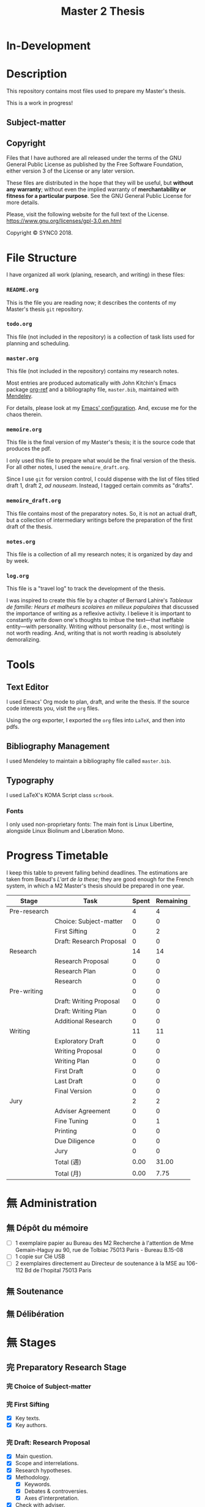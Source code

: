 #+STARTUP: indent hidestars contents logdrawer
#+TITLE: Master 2 Thesis
#+EXPORT_SELECT_TAGS: export
#+EXPORT_EXCLUDE_TAGS: noexport
* In-Development
* Description
This repository contains most files used to prepare my Master's thesis.

This is a work in progress!
** Subject-matter 

** Copyright
[[./images/gpl3.png]]

Files that I have authored are all released under the terms of the GNU
General Public License as published by the Free Software Foundation, either
version 3 of the License or any later version.

These files are distributed in the hope that they will be useful, but
*without any warranty*; without even the implied warranty of *merchantability
or fitness for a particular purpose*. See the GNU General Public License for
more details.

Please, visit the following website for the full text of the License.
https://www.gnu.org/licenses/gpl-3.0.en.html

Copyright © SYNC0 2018.
* File Structure 
I have organized all work (planing, research, and writing) in these files:
*** ~README.org~
This is the file you are reading now; it describes the contents of my
Master's thesis ~git~ repository.
*** ~todo.org~
This file (not included in the repository) is a collection of task lists
used for planning and scheduling.

# It follows this structure (the "stages" are explained [[file:README.org::Preparation][here]]): 
*** ~master.org~
This file (not included in the repository) contains my research notes. 

# it follows this structure:

# First level headings are the authors, and second level headings are the
# texts (books, journal artciles, webpages, etc.). 

# I use the ~:lecture:~ tag with ~org-mode~'s custom agenda commands, so I add it
# to all first level headings.

Most entries are produced automatically with John Kitchin's Emacs package
[[https://github.com/jkitchin/org-ref][org-ref]] and a bibliography file, ~master.bib~, maintained with [[https://www.mendeley.com/download-desktop/][Mendeley]]. 

For details, please look at my [[https://github.com/sync0/sync0_laptop_config/blob/master/.emacs.d/init.org][Emacs' configuration]]. And, excuse me for the
chaos therein.
*** ~memoire.org~
This file is the final version of my Master's thesis; it is the source code
that produces the pdf.

I only used this file to prepare what would be the final version of the
thesis. For all other notes, l used the ~memoire_draft.org~.

Since I use ~git~ for version control, I could dispense with the list of
files titled draft 1, draft 2, /ad nauseam/. Instead, I tagged certain
commits as "drafts". 
*** ~memoire_draft.org~
This file contains most of the preparatory notes. So, it is not an actual
draft, but a collection of intermediary writings before the preparation of
the first draft of the thesis.
*** ~notes.org~
This file is a collection of all my research notes; it is organized by day
and by week. 
*** ~log.org~
This file is a "travel log" to track the development of the thesis. 

I was inspired to create this file by a chapter of Bernard Lahire's
/Tableaux de famille: Heurs et malheurs scolaires en milieux populaires/ that
discussed the importance of writing as a reflexive activity. I believe it
is important to constantly write down one's thoughts to imbue the
text---that ineffable entity---with personality. Writing without
personality (i.e., most writing) is not worth reading. And, writing that is
not worth reading is absolutely demoralizing.
* Tools  
** Text Editor
I used Emacs' Org mode to plan, draft, and write the thesis. If the
source code interests you, visit the ~org~ files. 

Using the org exporter, I exported the ~org~ files into ~LaTeX~, and then into pdfs.
** Bibliography Management
I used Mendeley to maintain a bibliography file called ~master.bib~. 
** Typography
I used LaTeX's KOMA Script class ~scrbook~.
*** Fonts
I only used non-proprietary fonts: The main font is Linux Libertine,
alongside Linux Biolinum and Liberation Mono.
* Progress Timetable 
I keep this table to prevent falling behind deadlines. The estimations are
taken from Beaud's /L'art de la these/; they are good enough for the French
system, in which a M2 Master's thesis should be prepared in one year.

#+ATTR_LATEX: :environment tabular :booktabs :align clcc :caption \captionabove{Calendar for preparing a Master's thesis.}
| Stage        | Task                   | Spent | Remaining |
|--------------+------------------------+-------+-----------|
| Pre-research |                        |     4 |         4 |
|--------------+------------------------+-------+-----------|
|              | Choice: Subject-matter |     0 |         0 |
|              | First Sifting          |     0 |         2 |
|              | Draft: Research Proposal |     0 |         0 |
|--------------+------------------------+-------+-----------|
| Research     |                        |    14 |        14 |
|--------------+------------------------+-------+-----------|
|              | Research Proposal |     0 |         0 |
|              | Research Plan          |     0 |         0 |
|              | Research               |     0 |         0 |
| Pre-writing  |                        |     0 |         0 |
|              | Draft: Writing Proposal |     0 |         0 |
|              | Draft: Writing Plan    |     0 |         0 |
|              | Additional Research    |     0 |         0 |
|--------------+------------------------+-------+-----------|
| Writing      |                        |    11 |        11 |
|--------------+------------------------+-------+-----------|
|              | Exploratory Draft      |     0 |         0 |
|              | Writing Proposal |     0 |         0 |
|              | Writing Plan           |     0 |         0 |
|              | First Draft            |     0 |         0 |
|              | Last Draft             |     0 |         0 |
|              | Final Version          |     0 |         0 |
|--------------+------------------------+-------+-----------|
| Jury         |                        |     2 |         2 |
|--------------+------------------------+-------+-----------|
|              | Adviser Agreement      |     0 |         0 |
|              | Fine Tuning            |     0 |         1 |
|              | Printing               |     0 |         0 |
|              | Due Diligence          |     0 |         0 |
|              | Jury                   |     0 |         0 |
|--------------+------------------------+-------+-----------|
|              | Total (週)             |  0.00 |     31.00 |
|              | Total  (月)            |  0.00 |      7.75 |
#+TBLFM: @>>$3..@>>$>=vsum(@2..@-2);%.2f::@>$3..@>$>=(vsum(@2..@-2))/4;%.2f::@<<$>>..@>>>$>>=$>-$>>>;%.0f::

# Since the table is coded with Emacs' ~org-mode~, it is interactive. Just type
# the number of weeks spent in each stage under the ~Spent~ column, and the
# rest will adjust (with ~C-c C-c~) to display the remaining weeks and months.
* 無 Administration   
** 無 Dépôt du mémoire
SCHEDULED: <2019-05-16 Thu>
- [ ] 1 exemplaire papier au Bureau des M2 Recherche à l'attention de Mme
  Gemain-Haguy au 90, rue de Tolbiac 75013 Paris - Bureau B.15-08
- [ ] 1 copie sur Clé USB
- [ ] 2 exemplaires directement au Directeur de soutenance à la MSE au
  106-112 Bd de l'hopital 75013 Paris 
** 無 Soutenance
SCHEDULED: <2019-05-24 Fri>
** 無 Délibération
SCHEDULED: <2019-06-05 Wed>
* 無 Stages 
** 完 Preparatory Research Stage
DEADLINE: <2018-10-31 Wed>
*** 完 Choice of Subject-matter
*** 完 First Sifting
SCHEDULED: <2018-10-28 Sun>
- [X] Key texts.
- [X] Key authors.
*** 完 Draft: Research Proposal 
DEADLINE: <2018-10-31 Wed>
- [X] Main question.
- [X] Scope and interrelations.
- [X] Research hypotheses.
- [X] Methodology.
  - [X] Keywords.
  - [X] Debates & controversies.
  - [X] Axes d'interpretation.
- [X] Check with adviser.
** 完 Research Stage
SCHEDULED: <2018-11-01 Thu>
*** 完 Research Proposal
- [X] Main question.
- [X] Secondary questions.
- [X] Scope and interrelations.
- [X] Research hypotheses.
- [X] Methodology.
  - [X] Keywords.
  - [X] Axes d'interpretation.
  - [X] Debates & controversies.
- [X] Sources.
  - [X] Update list of key texts.
  - [X] Update list of key authors.
*** 完 Research Plan
- [X] Check with adviser.
- [X] Check with selected readers.
- [X] Update the Framework.
*** 完 Research
 - [X] Final Sifting.
   - [X] Update list of key texts.
   - [X] Update list of key authors.
 - [X] If necessary, update any component of the Framework.
** 完 Preparatory Writing Stage
*** 中 Draft: Writing Proposal
- [ ] Update Main Question.
- [ ] Write the Directing Idea.
- [ ] Write the Argument.
*** 中 Draft: Writing Plan
- [ ] Check with thesis adviser.
*** 中 Additional Research
** 待 Writing Stage
SCHEDULED: <2019-01-20 Sun>
*** 取 Exploratory Draft: Thesis
- [ ] Check with thesis adviser.
*** 取 Writing Proposal
- [ ] Check with thesis adviser.
- [ ] Check with selected readers.
*** 完 Writing Plan
- [X] Check with thesis adviser.
- [X] Check with selected readers.
- [X] Classification of documents.
*** First Draft: Thesis
- [ ] Check with thesis adviser.
- [ ] Check with selected readers.
- [ ] Rewriting including their comments.
*** 取 Last Draft: Thesis
- [ ] Revise each introduction and conclusion.
- [ ] Revise the general introduction and the general conclusion.
- [ ] Check with thesis adviser.
- [ ] Check with selected readers.
- [ ] Rewriting including their comments.
*** Final Version Thesis
- [ ] Check for orthographic and typographic errors.
- [ ] Check for mood & consistency.
- [ ] Check with thesis adviser.
- [ ] Check with selected readers.
** 無 Jury Stage
    SCHEDULED: <2019-05-13 Mon>
*** Adviser Agreement: Jury
*** Fine Tuning
- [ ] Correct the Final Version and prepare for printing.
*** Printing
*** Due Diligence: Jury
*** Jury
* Writing Plan
** [14/15] Introduction
*** 完 Simon, Heuristic Problem Solving: The Next Advance in Operations Research 
*** 無 Schaffer, Enlightened Automata 
*** 取 Rabinbach, The End of the Utopias of Labor
*** 取 [0/2] Maas, William Stanley Jevons and the Making of Modern Economics
**** 無 The Prying Eyes of the Natural Scientist
**** 無 The Image of Economics
     - Bridging the natural and the social
     - Mechanical dreams
     - Economics as natural science
*** 取 Dubarle, Vers la machine à gouverner
*** 取 Oliveira, A History of the Work Concept
*** 取 Peaucelle, Vices et vertus du travail spécialisé 
*** 取 Supiot, Le droit du travail 
*** 取 Séris, La technique 
*** 取 Supiot, Critique du droit du travail 
*** 取 Vatin, Le travail et ses valeurs 
*** 取 Thompson, Time, Work-Discipline, and Industrial Capitalism 
*** 取 Brenner, Quelle épistémologie historique?
*** 取 Maas, The Historical Epistemology of Economics
*** 取 [0/5] Supiot, 2012, La gouvernance par les nombres
:Notes:
Maybe read only chapter 3 and 7. 
:END:
**** 無 En quête de la machine à gouverner
     - Poétique du gouvernement 
     - L'homme machine
     - Du gouvernement à la gouvernance
**** 無 Le rêve de l'harmonie par le calcul
     - Les accords parfaits du nombre
     - La fonction instituante de la discorde 
**** 無 L'essor des usages normatifs de la quantification
     - Rendre compte
     - Administrer
     - Juger
     - Légiférer 
**** 無 L’asservissement de la Loi au Nombre: du Gosplan au Marché total
     - Le renversement du règne de la loi
     - Le droit, outil de planification
     - L'hybridation du communisme et capitalisme 
**** 無 De la mobilisation totale à la crise du Fordisme
      - Le compromis Fordiste
      - La déconstruction du droit du travail
      - Les voies d'un nouveau compromis 
** [15/15] Chapter 1
*** 完 Peaucelle, Un «éléphant blanc» en pleine Révolution Française
DEADLINE: <2019-04-19 Fri>
*** 完 Picon, Gaspard Riche de Prony, ou le génie appliqué
DEADLINE: <2019-04-19 Fri>
*** 完 Peaucelle, La division du travail
DEADLINE: <2019-04-20 Sat>
*** 完 Friedmann, L'encyclopédie et le travail humain 
DEADLINE: <2019-04-21 Sun>
*** 完 Dupin, Éloge de M. le Baron de Prony
This text mentions Smith and the division of labor. 
*** 完 Prony, Notice sur les grandes tables logarithmiques et trigonométriques 
Only in this text does Prony mention the intervention of Smith's division
of labour. 
*** 完 Prony, Éclaircissements sur un point de l'histoire des tables trigonométriques 
*** 完 Delambre, Rapport sur les grandes tables trigonométriques décimales du cadastre 
*** 完 Daston, Enlightenment Calculations
*** 完 Delaire, Épingle 
*** 完 Perronet, Épinglier 
*** 完 Firmin-Didot, Note sur la publication proposée par le gouvernement anglais des grandes tables 
*** 完 Grattan-Guinness, The computation factory: de Prony's project for making tables in the 1790s
*** 完 Lefort, Description des grandes tables logarithmiques et trigonometriques 
*** 取 Roegel, The Great Logarithmic and Trigonometric Tables of the French Cadastre
This text has one of the most comprehensive multi-language bibliographies
on the project of the computation of the logarithmic tables at the Bureau
du cadastre. 
**** 無 Chapter 1
**** 無 Bibliography
** [5/13] Chapter 2
*** 中 [1/3] Maas, William Stanley Jevons and the Making of Modern Economics
**** 阻 Engines of Discovery
DEADLINE: <2019-04-19 Fri>
***** 完 Babbage and his calculating engines
***** 完 God is a programmer
***** 無 An intelligent machine
***** 無 Is the mind a reasoning machine?
**** 取 The Machinery of the Mind
***** 取 The Logical Abacus
***** 取 The Logical Machine
***** 取 The machinery of the mind
***** 取 Induction - the inverse of deduction
***** 取 To decide what things are similar
**** 無  The Laws of Human Enjoyment
***** 無 The factory system and the division of labor
***** 無 Ruskin's aesthetic-driven criticism of the factory system
***** 無 Mill and the gospel of work
***** 無 Work and fatigue
*** 待 Schaffer, Babbage's Intelligence: Calculating Engines and the Factory System
DEADLINE: <2019-04-23 Tue>
*** 完 Babbage, On the Economy of Machinery and Manufactures 
DEADLINE: <2019-04-24 Wed>
**** 無 Chapter XIII: On the Difference between Making and Manufacturing 
**** 完 Chapter XVI: On the Division of Labor
**** 完 Chapter XVII: On the Division of Mental Labor
**** 無 Chapter XXVIII: On Combination amongst Masters or Workmen against Each Other
**** 無 Chapter XXIX: On Combinations of Masters against the Public
*** 無 Miller, Charles Babbage and the Design of Intelligence 
*** 待 Wise & Smith, Work and Waste: Political Economy and Natural Philosophy
DEADLINE: <2019-04-26 Fri>
*** 完 Babbage, A Letter to Sir Humphry Davy
*** 無 Babbage, On a Method of Expressign by Signs, the Action of Machinery
*** 無 Colebrook, On Presenting the Gold Medal to Babbage
*** 無 Lardner, Babbage's Calculating Engine
*** 取 Lovelace, Notes upon the Memoir by the Translator
*** 取 Menabrea, Notions sur la machine analytique de M. Charles Babbage
*** 取 Purbrick, The Dream Machine 
*** 無 Romano, The Economic Ideas of Charles Babbage
** [0/0] Conclusion
* Lectures 
** Discarded 
*** 取 Grabiner, The Centrality of Mathematics in the History of Western Thought 
*** 取 Peaucelle, Le détail du calendrier de calcul des tables de Prony 1791 à 1802
*** 取 Ycart, La manufacture à logarithmes comme des épingles 
*** 取 Dasgupta, It Began with Babbage
*** 取 Peaucelle, Les innovations techniques et organisationelles dans la fabrication des épingles 
*** 取 Peaucelle, Raisonner sur les épingles, l'exemple d'Adam Smith sur la division du travail
*** 取 Campbell-Kelly, Computer: A History of the Information Machine
*** 取 Réaumur, Art de l’épinglier 
*** 取 Gaspard-Clair-François-Marie Riche de Prony, Constructeur de ponts
*** 取 Grier, Human Computers
*** 取 [0/15] Heyck, Herbert Simon: The Bounds of Reason in Modern America
  - [ ] Unbounded rationality
  - [ ] The garden of forking paths
  - [ ] The Chicago school and the sciences of control
  - [ ] Mathematics, logic, and the sciences of choice
  - [ ] Research and reform
  - [ ] /Homo administrativus/, or Choice under control
  - [ ] Decisions and revisions
  - [ ] Structuring his environment
  - [ ] Islands of theory
  - [ ] A new model of mind and machine
  - [ ] The program /is/ the theory
  - [ ] The cognitive revolution
  - [ ] /Homo adaptativus/, the Finite problem solver
  - [ ] Scientist of the artificial
  - [ ] The expert problem solver 
*** 取 Heyck, Georges Miller, language, and the computer metaphor of mind
*** 取 Heyck, Mind and Network
*** 取 Heyck Defining the Computer: Herbert Simon and the Bureaucratic Mind, Part 2
*** 完 Heyck, Defining the Computer: Herbert Simon and the Bureaucratic Mind, Part 1
*** 取 Mirowski, Core Wars
*** 取 Gigerenzer, Mind as Computer: Birth of a Metaphor
*** 取 Simon, Artificial Intelligence: An Empirical Science
*** 取 Marshall, Minds, Machines and Metaphors
*** 取 Simon, Mind as Machine: The Cognitive Révolution in Behavioral Science
*** 取 Simon, History of Artificial Intelligence
*** 取 Simon, Interview in OMNI
*** 取 Simon, The Patterned Matter that is Mind
*** 取 Simon, Theories of Decision-Making in Economics and Behavioral Science
*** 無 Simon, Rational Choice and the Structure of the Environment                             
*** 取 Simon, Public Administration in Today's World of Organizations and Markets
Recommended by Jean-Sébastien Lenfant for the Economics and Psychology class.
*** 取 Simon, Discovering Explanations
*** 取 Simon, Invariants of Human Behavior
*** 取 Simon, Rational Decision-making in Business Organizations
*** 取 Simon, Information 101: It is Not What You Know, It is How you Know It
*** 取 Simon, Human Nature in Politics: The Dialogue of Psychology with Political Science
*** 取 Simon, Freedom and Discipline
*** 取 Simon, Psychology and Economics
*** 取 Simon, Administrative Behavior
*** 取 Simon, Prometheus or Pandora: The Influence of Automation on Society 
*** 取 Simon, AI's Greatest Trends and Controversies
*** 取 Simon, Management by Machine
*** 取 Simon, A Computer for Everyman
*** 取 Simon, Artificial Intelligence: Where Has It Been, and Where is It Going?
*** 取 Simon, Artificial Intelligence (simon2001b)
*** 取 Simon, Artificial Intelligence: Current Status and Future Potential
*** 取 Simon, Robots: Who Wants Them and Why
*** 取 Waring, Taylorism Transformed
*** 取 Simon, What Computers Mean for Man and Society
*** 取 Simon, What is Industrial Democracy?
*** 取 Simon, The Shape of Automation 
:PROPERTIES:
:LOCATION: Bibliothèque Broca
:END:
**** 無 Simon, The Economic Effects of Automation
**** 無 Simon, The Corporation: Will it Be Manage by Machines?
**** 無 Simon, The New Science of Management Decisions
**** 取 Simon, The Sciences of the Artificial
** [4/57] Key Text                                                                             
*** 無 [0/15] Heyck, Herbert Simon: The Bounds of Reason in Modern America
  - [ ] Unbounded rationality
  - [ ] The garden of forking paths
  - [ ] The Chicago school and the sciences of control
  - [ ] Mathematics, logic, and the sciences of choice
  - [ ] Research and reform
  - [ ] /Homo administrativus/, or Choice under control
  - [ ] Decisions and revisions
  - [ ] Structuring his environment
  - [ ] Islands of theory
  - [ ] A new model of mind and machine
  - [ ] The program /is/ the theory
  - [ ] The cognitive revolution
  - [ ] /Homo adaptativus/, the Finite problem solver
  - [ ] Scientist of the artificial
  - [ ] The expert problem solver 
*** 無 [0/15] Supiot, 2012, La gouvernance par les nombres
:Notes:
Maybe read only chapter 3 and 7. 
:END:
  1. [ ] En quête de la machine à gouverner
     - Poétique du gouvernement 
     - L'homme machine
     - Du gouvernement à la gouvernance
  2. [ ] Les aventures d'un idéal: le règne de la loi
     - Le /nomos/ grec
     - La /lex/ en droit romain
     - La révolution gregorienne
     - /Common Law/ et droit continental
     - La tradition juridique occidental 
  3. [ ] Autres points de vue sur les lois
  4. [ ] Le rêve de l'harmonie par le calcul
     - Les accords parfaits du nombre
     - La fonction instituante de la discorde 
  5. [ ] L'essor des usages normatifs de la quantification
     - Rendre compte
     - Administrer
     - Juger
     - Légiférer 
  6. [ ] L’asservissement de la Loi au Nombre: du Gosplan au Marché total
     - Le renversement du règne de la loi
     - Le droit, outil de planification
     - L'hybridation du communisme et capitalisme 
  7. [ ] Calculer l'incalculable: la doctrine Law and Economics
     - La théorie des jeux
     - La théorie de l'agence
     - Le théorème de Coase et la théorie des /property rights/
     - La /New Comparative Analysis/ et le marché du droit 
  8. [ ] La dynamique juridique de la gouvernance par les nombres
     - La gouvernance individuelle 
     - La gouvernance de l’entreprise 
     - La gouvernance étatique 
     - La gouvernance européenne 
     - La gouvernance mondiale 
  9. [ ] Les impasses de la gouvernance par les nombres
     - Les effets de structure de la gouvernance par les nombres 
     - Les résistances du Droit à la gouvernance par les nombres
  10. [ ] Le dépérissement de l'état
      - La sacralité de la chose publique
      - La direction scientifique des hommes
      - L'inversion de la hiérarchie publique/privé
      - La loi pour soi et soi pour la loi
      - Sans foi ni loi: la société insoutenable 
  11. [ ] La résurgence du gouvernement par les hommes
  12. [ ] De la mobilisation totale à la crise du Fordisme
      - Le compromis Fordiste
      - La déconstruction du droit du travail
      - Les voies d'un nouveau compromis 
  13. [ ] De l'échange quantifié à l’allégeance des personnes
      - La mobilisation totale au travail
      - Les nouveaux droits attachés à la personne 
  14. [ ] La structure des liens d’allégeance
      - L'allégeance dans les réseaux d'entreprises
      - L'allégeance des multinationales aux États impériaux
  15. [ ] Comment en sortir
*** 無 [0/7] Maas, William Stanley Jevons and the Making of Modern Economics
:Notes:
Use chapter one. If possible the last chapter as well. 
:END:
  1. [ ] The Prying Eyes of the Natural Scientist
  2. [ ] Engines of Discovery
     - Babbage and his calculating engines
     - God is a programmer
     - An intelligent machine
     - Is the mind a reasoning machine?
  3. [ ] The Machinery of the Mind
     - The Logical Abacus
     - The Logical Machine
     - The machine of the mind
     - Induction - the inverse of deduction
     - To decide what things are similar
  4. [ ] The Laws of Human Enjoyment
     - The factory system and the division of labor
     - Ruskin's aesthetic-driven criticism of the factory system
     - Mill and the gospel of work
     - Work and fatigue
  5. [ ] The Image of Economics
     - Bridging the natural and the social
     - Mechanical dreams
     - Economics as natural science
*** 完 Heyck, Producing Reason 
[[Solovey, Cold War Social Science: Knowledge Production, Liberal]]
[[file:master.org::Producing Reason]]
*** 無 Heyck, The Organizational Revolution and the Human Sciences
*** 次 Mirowski, Machines that Buy to Machines that Sell
*** 無 Sent, Behavioral Economics: How Psychology Made Its (Limited) Way Back Into Economics
*** 次 Sent, Herbert A. Simon as a Cyborg Scientist
*** 無 Sent, Sent Simulating Simon Simulating Scientists
*** 次 Sent, Simplifying  Herbert Simon  
*** 無 Sent, The Economics of the Crisis and the Crisis of Economics: Lessons from Behavioral Economics
Probably good for writing the introduction. 
*** 次 Simon, A Behavioral Model of Rational choice
*** 無 Simon, Anecdotes: A Very Early Expert System
*** 無 Simon, Cognitive Science: The Newest Science of the Artificial
*** 次 Simon, Economics and Psychology                                      
*** 無 Simon, Economics, Bounded Rationality and the Cognitive Revolution
*** 無 Simon, Editorial: Cognitive Modeling in Perspective
*** 無 Simon, Models of Discovery: and Other Topics in the Methods of Science
*** 無 Simon, On the Behavioral and Ratuional Foundations of Economic Theory
*** 無 Simon, The Failure of Armchair Economics 
*** 無 Simon, Organization Man: Rational or Self-Actualizing?
*** 無 Simon, Organizations and Markets
*** 完 Simon, Pro- and Anti-Lists of the Most Significant Contributions to Economic Theory
*** 無 Simon, Radical Constructivims and Cognitive Psychology
*** 阻 Mayr, Authority, Liberty and Automatic Machinery in Early Modern Europe
*** 阻 Riskin, The Defecating Duck, or the Ambiguous Origins of Artificial Life 
*** 無 Rabinbach, The Human Motor
** [0/33] Important Text                                                                       
*** 中 [1/8] Mirowski, Machine Dreams
  - [X] Cyborg Agonists
    - [X] Rooms with a view
    - [X] Where the cyborgs are
    - [X] The natural sciences and the history of economics
    - [X] Anatomy of a cyborg
    - [X] Attack of the cyborgs
    - [X] The new automaton theatre
  - [-] Some Cyborg Genealogies; or How the Demon Got Its Bots
    - [X] The little engines that could've
    - [ ] Adventures of a red-hot demon
    - [ ] Cybernetics
    - [ ] The devil that made us do it
    - [ ] The advent of complexity
  - [ ] John von Neumann and the Cyborg Incursion into Economics
    - [ ] Economics at one remove
    - [ ] Purity
    - [ ] Impurity
    - [ ] Wordliness
  - [ ] The Military, the Scientist, and the Revised Rules of the Game
    - [ ] What did you do in the war, daddy?
    - [ ] The cybord character of science mobilization in the WWII
    - [ ] Operations Research
    - [ ] The Ballad of Hotelling and Schultz
    - [ ] SRG, RAND, Rad Lab
  - [ ] Do Cyborgs Dream of Efficient Markets?
    - [ ] From Red Vienna to Computopia
    - [ ] The Goals of Cowles, and Red Afterglows
    - [ ] Every Man His Own Stat Package
    - [ ] On the Impossibility of a Democratic Computer
  - [ ] The Empire Strikes Back
    - [ ] Previews of Cunning Abstractions
    - [ ] Its a World Eat World Dog: Game Theory at RAND
    - [ ] The High Cost of Information in Postwar Neoclassical Theory
    - [ ] Rigor Mortis in the First Casualty of War
    - [ ] Does the Rational Agent Compute?
  - [ ] Core Wars
    - [ ] Inhuman, All Too Inhuman
    - [ ] Herbert Simon: Simulacra vs Automata
    - [ ] Showdown at the OR Corral
    - [ ] Send in the Clones
  - [ ] Machines Who Think vs Machines that Sell
    - [ ] Where is the Computer Taking Us?
    - [ ] Five Alternative Scenarios for the Future of Computational
      Economics
    - [ ] They Hayek Hypothesis and Experimental Economics
    - [ ] Gode and Sunder Go Roboshoppin
    - [ ] Contingency, Irony, and Computation
*** 無 Ando, On the Contributions of Herbert Simon to Economics
*** 無 Mirowski, Interaction and Market Structure
*** 阻 Dasgupta, It Began with Babbage: The Genesis of Computer Science
*** 無 Callon, Economization, part 1: Shifting Attention from the Economy towards Processes of Economization
*** 無 Callon, Economization, part 2: A Research Programme for the Study of Markets
*** 阻 Dupuy, Aux origines des sciences cognitives 
*** 阻 Edwards, The Closed World: Computers and the Politics of Discourse in Cold War America
*** 阻 Miller, Toward a general theory for the behavioral sciences
*** 無 Muniesa, Peripheral Vision Economic Markets as Calculative Collective Devices
*** 無 Muniesa, An Introduction to Market Devices
*** 無 Sent, A Conceptual History of Emergence of  Bounded Rationality 
*** 無 Simon, Applications of Machine Learning and Rule Induction
*** 無 Simon, Bandwagon and Underdog Effets and the Possibility of Election Prediction
*** 無 Simon, Reason in Human Affairs
:PROPERTIES:
:LOCATION: Centre Économie de la Sorbonne
:END:
*** 無 Simon, Two Heads Are Better than One: AI and OR
*** 無 Simon, The Scientist as a Problem Solver :mirowski:
*** 無 Simon, Dynamic Programming Under Uncertainty with a Quadratic Criterion Function
*** 無 Simon, Review of John von Neumann and the Origins of Modern computing
*** 無 Simon, Review of Theory of Games and Economic Behavior
*** 阻 Simon, Behavioral Economics, Vol. 1
*** 無 Simon, What is an ``Explanation'' of Behavior?
*** 阻 Simon, Behavioral Economics, Vol. 2
*** 無 Simon, Human and Machine Interpretations of Expressions in Formal Systems
*** 無 Simon, A Comparison of Game Theory and Learning Theory
*** 阻 Simon, The Sciences of the Artificial
Cannot read it all; too lon
*** 無 Simon, Programs as Factors of Production 
*** 無 Simon,  Remebering John von Neumann
*** 無 Simon, Whether Software Engineering Needs to Be Artificially Intelligent
** [0/12] Ancillary Text                                                                       
*** 阻 Morton, The Revolt Against Formalism in American Social Thought of the Twentieth Century
*** 阻 [0/17] Mirowski, The Knowledge We Lost in Information
  - [ ] It's not Rational 
  - [ ] The Standard Narrative and the Bigger Picture
  - [ ] Natural Science Inspirations 
  - [ ] The Nobels and the Neoliberals 
  - [ ] The Socialist Calculation Controversy as the Starting Point of the
    Economics of Information 
  - [ ] Hayek Changes his Mind 
  - [ ] The Neoclassical Economics of Information Was Incubated at Cowles
  - [ ] Three Different Modalities of Information in Neoclassical Theory
  - [ ] Going the Market One Better
  - [ ] The History of Markets and the Theory of Market Design
  - [ ] The Walrasian School of Design
  - [ ] The Bayes-Nash School of Design
  - [ ] The Experimentalist School of Design
  - [ ] Hayek and the Schools of Design
  - [ ] Designs on the Market: The FCC Spectrum Auctions
  - [ ] Private Intellectuals and Public Perplexity : The TARP
  - [ ] Artificial Ignorance 
*** 阻 [0/5] Jamie, The Open Mind: Cold War Politics and the Sciences of Human
  Nature
  - [ ] Democratic Minds for a Complex Society
  - [ ] Scientists as the Model of Human Nature
  - [ ] Insituting Cognitive Science 
  - [ ] Cognitive Theory and the Making of Liberal Americans
  - [ ] A Fractured Politics of Human Nature
*** 阻 [0/8] Heyck, Age of System: Understanding the development of modern social science
  - [ ] The Organizational Revolution and the Human Sciences
  - [ ] High modern social science: A bird's eye view
  - [ ] Patrons of the revolution: Ideas, Ideals, and Institutions in Postwar Social Science
  - [ ] The magical year 1956, plus or minus one
  - [ ] Producing reason
  - [ ] Modernity and social change in American social science
  - [ ] A model science?
  - [ ] History and Legacy, Tree and the Web
*** 阻 [0/9] Amadae, Rationalizing Capitalist Democracy: The Cold War Origins of
  Rational Choice Liberalism
  - [ ] Managing the National Securtity State: Decision Technologies and Policy Science
  - [ ] Arrow's Social Choice and Individual Values
  - [ ] Buchanan and Tullocks' Public Choice Theory
  - [ ] Riker's Positive Political Theory
  - [ ] Rational Choice and Capitalist Democracy
  - [ ] Adam Smith's System of Natural Liberty
  - [ ] Rational Mechanics, Marginalist Economics, and Rational Choice
  - [ ] Consolidating Rational Choice Liberalism 1970-2000
  - [ ] From the Panopticon to the Prisoner's Dilemma 
*** 阻 [0/9] Ronald Kline, The Cybernetics Moment
  - [ ] War and Information Theory
  - [ ] Circular Causality
  - [ ] The Cybernetics Craze
  - [ ] The Information Bandwagon
  - [ ] Machines as Humans 
  - [ ] Humans as Machines 
  - [ ] Cybernetics in Crisis 
  - [ ] Inventing an Information Age
  - [ ] Two Cybernetic Frontiers 
*** 阻 [1/11] Solovey, Cold War Social Science: Knowledge Production, Liberal
  Democracy, and Human Nature
  - [ ] Solovey, Cold War Social Science: Specter, Reality, or Useful Concept?
  - [ ] Tolon, Futures Studies: A New Social Science Rooted in Cold War Strategic Thinking
  - [ ] Martin-Nilsen, “It Was All Connected”: Computers and Linguistics in Early Cold War America
  - [ ] Isaac, Epistemic Design: Theory and Data in Harvard’s Department of Social Relations
  - [X] Heyck, Producing Reason 
  - [ ] Cravens, Column Right, March! Nationalism, Scientific Positivism, and the Conservative Turn of the American Social Sciences in the Cold War Era
  - [ ] Brick, Neo- Evolutionist Anthropology, the Cold War, and the Beginnings of the World Turn in U.S. Scholarship
  - [ ] Jones-Imhotep, Maintaining Humans
  - [ ] Bycroft, Psychology, Psychologists, and the Creativity Movement: The Lives of Method Inside and Outside the Cold War
  - [ ] Weidman, An Anthropologist on TV: Ashley Montagu and the Biological
    Basis of Human Nature, 1945–1960 
  - [ ] Vicedo, Cold War Emotions: Mother Love and the War over Human Nature
*** 阻 Dupuy, Aux origines des sciences cognitives
*** 阻 Heyck, The Organizational Revolution and the Human Sciences
*** 阻 Klaes, A Conceptual History of the Emergence of Bounded Rationality 
*** 阻 Porter, The Cambridge History of Science: The Modern Social Sciences 
** [0/25] Boundary Text                                                                        
*** 阻 [0/1] Koyré, Études d'histoire de la pensée philosophique
:PROPERTIES:
  :LOCATION: BU PMF, Sous-sol Sciences Humaines, Z 12865, ex. 03
:END:
  - [ ] Les philosophes et la machine
    - L'appreciation du machinisme
    - Les origines du machinisme 
*** 阻 Lallement, Le travail
*** 阻 [1/3] Backhouse, They History of the Social Sciences since 1945
  - [ ] Ash, Psychology
  - [X] Backhouse, Economics
  - [ ] Bevir, Political Science
*** 阻 [2/4] Backhouse, New Directions in Economic Methodology
  - [ ] McCloskey, How to Do a Rhetorical Analysis, and Why
  - [ ] Lawson, A Realist Theory for Economics
  - [X] Mirowski, What are the Questions?
  - [X] Henderson, Metaphor and Economics
*** 阻 Backhouse, The unsocial social science: Economics and Neighboring Disciplines Since 1945
*** 阻 Butsch, The Citizen Audience: Crowds, Publics, and Individuals
*** 阻 Casey, The Computational Metaphor and Cognitive Psychology
*** 阻 Chomsky, The Cold War & the University: Toward an Intellectual History of the Postwar Years
*** 阻 Cohen-Cole, The Creative American: Cold War salons, social science, and the cure for modern society.
*** 阻 Deutsch, The Nerves of Government: Models of Political Communication and Control
*** 阻 Hughes, Consciousness and Society: The Reorientation of European Social Thought, 1890-1930
*** 阻 Israel,  Meccanicismo
*** 阻 Israel, La machina vivente: contre le visione meccanicistiche del uomo
*** 阻 Koyré, Études d'histoire de la pensée scientifique
*** 阻 Levy, La machine univers: Creation et culture informatique 
*** 阻 Levy, Les théories de l'intelligence 
*** 阻 MacKenzie, The Automation of Proof: A Historical and Sociological Explanation
*** 阻 Mikulark, ``Cybernetics and Marxism-Leninism'' in The Social Impact of Cybernetics, ed. Charles Dechert
*** 阻 Mirowski, Against Mechanism
*** 阻 Mirowski, More Heat than Light
*** 阻 Mirowski, Natural Images in Economic Thought: Markets Read in Tooth and Claw
*** 阻 Pickering, The Cybernetic Brain
*** 阻 Purcell, The Crisis of Democratic Theory: Scientific Naturalism and the Problem of Value
*** 阻 Ross, Modernist Impulses in the Human Sciences, 1870-1930
*** 阻 Ross, The Origins of American Social Science 
* 完 [1/1] Advisor
** 完 Trouver une bibliographie de Simon
La plus a jour sur Simon, pour choisir le corpus

identifier la liste d'articles en faisant une première bibliographie 

Lire et prendre des notes pendant 3-4 semaines car c'est ainsi que les
difuclutés et les questions foantamentales vont apparaître. 

Une fois identifé les problèmes on eptu faire une 

Il faut choisir une période pour le mémoire. 

Simon, Theories of decision making in economics and behavioral science. AER
1949 no. 3

fichier nationale des theses, Herbert Simon. 
* Tasks
** 完 Write to Carnegie Mellon University
Get them to photocopy:

Julia Corrin
jcorrin@andrew.cmu.edu
Carnegie Mellon University Libraries

1. Herbert Simon, The Theory of Departmentalization: Ford Working Paper #8,
   3/8/54, HSP, Box 7, ff. 240.
2. Herbert Simon, Functional Analysis and Organization Theory I, 4/1/54, HSP, Box 7,
   ff 239.
3. Herbert Simon, Functional Analysis and Organization Theory II, 4/30/54, HSP, Box 7,
   ff 239.
4. Herbert Simon, Some Strategic considerations in the Conscturction of Social Science
   Models, 1951, HSP, Box 4, ff 120.
5. Herbert Simon, Letter to Ross Ashby, 6/15/53, Box 5, ff 197.
6. W. Ross Ashby, Letter to Herbert Simon, 7/24/53, Box 5, ff 197. 
